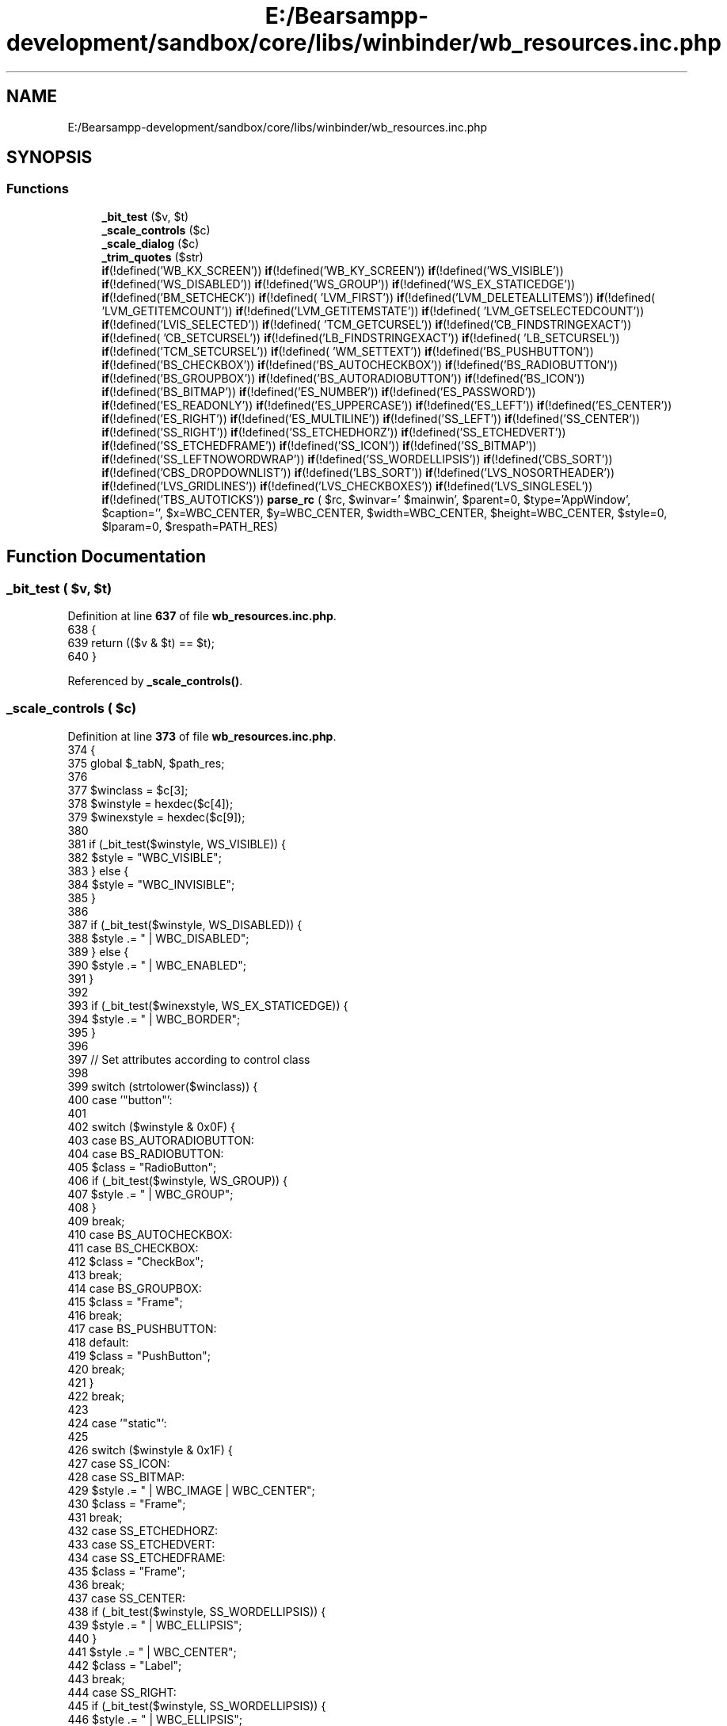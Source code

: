 .TH "E:/Bearsampp-development/sandbox/core/libs/winbinder/wb_resources.inc.php" 3 "Version 2025.8.29" "Bearsampp" \" -*- nroff -*-
.ad l
.nh
.SH NAME
E:/Bearsampp-development/sandbox/core/libs/winbinder/wb_resources.inc.php
.SH SYNOPSIS
.br
.PP
.SS "Functions"

.in +1c
.ti -1c
.RI "\fB_bit_test\fP ($v, $t)"
.br
.ti -1c
.RI "\fB_scale_controls\fP ($c)"
.br
.ti -1c
.RI "\fB_scale_dialog\fP ($c)"
.br
.ti -1c
.RI "\fB_trim_quotes\fP ($str)"
.br
.ti -1c
.RI "\fBif\fP(!defined('WB_KX_SCREEN')) \fBif\fP(!defined('WB_KY_SCREEN')) \fBif\fP(!defined('WS_VISIBLE')) \fBif\fP(!defined('WS_DISABLED')) \fBif\fP(!defined('WS_GROUP')) \fBif\fP(!defined('WS_EX_STATICEDGE')) \fBif\fP(!defined('BM_SETCHECK')) \fBif\fP(!defined( 'LVM_FIRST')) \fBif\fP(!defined('LVM_DELETEALLITEMS')) \fBif\fP(!defined( 'LVM_GETITEMCOUNT')) \fBif\fP(!defined('LVM_GETITEMSTATE')) \fBif\fP(!defined( 'LVM_GETSELECTEDCOUNT')) \fBif\fP(!defined('LVIS_SELECTED')) \fBif\fP(!defined( 'TCM_GETCURSEL')) \fBif\fP(!defined('CB_FINDSTRINGEXACT')) \fBif\fP(!defined( 'CB_SETCURSEL')) \fBif\fP(!defined('LB_FINDSTRINGEXACT')) \fBif\fP(!defined( 'LB_SETCURSEL')) \fBif\fP(!defined('TCM_SETCURSEL')) \fBif\fP(!defined( 'WM_SETTEXT')) \fBif\fP(!defined('BS_PUSHBUTTON')) \fBif\fP(!defined('BS_CHECKBOX')) \fBif\fP(!defined('BS_AUTOCHECKBOX')) \fBif\fP(!defined('BS_RADIOBUTTON')) \fBif\fP(!defined('BS_GROUPBOX')) \fBif\fP(!defined('BS_AUTORADIOBUTTON')) \fBif\fP(!defined('BS_ICON')) \fBif\fP(!defined('BS_BITMAP')) \fBif\fP(!defined('ES_NUMBER')) \fBif\fP(!defined('ES_PASSWORD')) \fBif\fP(!defined('ES_READONLY')) \fBif\fP(!defined('ES_UPPERCASE')) \fBif\fP(!defined('ES_LEFT')) \fBif\fP(!defined('ES_CENTER')) \fBif\fP(!defined('ES_RIGHT')) \fBif\fP(!defined('ES_MULTILINE')) \fBif\fP(!defined('SS_LEFT')) \fBif\fP(!defined('SS_CENTER')) \fBif\fP(!defined('SS_RIGHT')) \fBif\fP(!defined('SS_ETCHEDHORZ')) \fBif\fP(!defined('SS_ETCHEDVERT')) \fBif\fP(!defined('SS_ETCHEDFRAME')) \fBif\fP(!defined('SS_ICON')) \fBif\fP(!defined('SS_BITMAP')) \fBif\fP(!defined('SS_LEFTNOWORDWRAP')) \fBif\fP(!defined('SS_WORDELLIPSIS')) \fBif\fP(!defined('CBS_SORT')) \fBif\fP(!defined('CBS_DROPDOWNLIST')) \fBif\fP(!defined('LBS_SORT')) \fBif\fP(!defined('LVS_NOSORTHEADER')) \fBif\fP(!defined('LVS_GRIDLINES')) \fBif\fP(!defined('LVS_CHECKBOXES')) \fBif\fP(!defined('LVS_SINGLESEL')) \fBif\fP(!defined('TBS_AUTOTICKS')) \fBparse_rc\fP ( $rc, $winvar=' $mainwin', $parent=0, $type='AppWindow', $caption='', $x=WBC_CENTER, $y=WBC_CENTER, $width=WBC_CENTER, $height=WBC_CENTER, $style=0, $lparam=0, $respath=PATH_RES)"
.br
.in -1c
.SH "Function Documentation"
.PP 
.SS "_bit_test ( $v,  $t)"

.PP
Definition at line \fB637\fP of file \fBwb_resources\&.inc\&.php\fP\&.
.nf
638 {
639     return (($v & $t) == $t);
640 }
.PP
.fi

.PP
Referenced by \fB_scale_controls()\fP\&.
.SS "_scale_controls ( $c)"

.PP
Definition at line \fB373\fP of file \fBwb_resources\&.inc\&.php\fP\&.
.nf
374 {
375     global $_tabN, $path_res;
376 
377     $winclass   = $c[3];
378     $winstyle   = hexdec($c[4]);
379     $winexstyle = hexdec($c[9]);
380 
381     if (_bit_test($winstyle, WS_VISIBLE)) {
382         $style = "WBC_VISIBLE";
383     } else {
384         $style = "WBC_INVISIBLE";
385     }
386 
387     if (_bit_test($winstyle, WS_DISABLED)) {
388         $style \&.= " | WBC_DISABLED";
389     } else {
390         $style \&.= " | WBC_ENABLED";
391     }
392 
393     if (_bit_test($winexstyle, WS_EX_STATICEDGE)) {
394         $style \&.= " | WBC_BORDER";
395     }
396 
397     // Set attributes according to control class
398 
399     switch (strtolower($winclass)) {
400         case '"button"':
401 
402             switch ($winstyle & 0x0F) {
403                 case BS_AUTORADIOBUTTON:
404                 case BS_RADIOBUTTON:
405                     $class = "RadioButton";
406                     if (_bit_test($winstyle, WS_GROUP)) {
407                         $style \&.= " | WBC_GROUP";
408                     }
409                     break;
410                 case BS_AUTOCHECKBOX:
411                 case BS_CHECKBOX:
412                     $class = "CheckBox";
413                     break;
414                 case BS_GROUPBOX:
415                     $class = "Frame";
416                     break;
417                 case BS_PUSHBUTTON:
418                 default:
419                     $class = "PushButton";
420                     break;
421             }
422             break;
423 
424         case '"static"':
425 
426             switch ($winstyle & 0x1F) {
427                 case SS_ICON:
428                 case SS_BITMAP:
429                     $style \&.= " | WBC_IMAGE | WBC_CENTER";
430                     $class = "Frame";
431                     break;
432                 case SS_ETCHEDHORZ:
433                 case SS_ETCHEDVERT:
434                 case SS_ETCHEDFRAME:
435                     $class = "Frame";
436                     break;
437                 case SS_CENTER:
438                     if (_bit_test($winstyle, SS_WORDELLIPSIS)) {
439                         $style \&.= " | WBC_ELLIPSIS";
440                     }
441                     $style \&.= " | WBC_CENTER";
442                     $class = "Label";
443                     break;
444                 case SS_RIGHT:
445                     if (_bit_test($winstyle, SS_WORDELLIPSIS)) {
446                         $style \&.= " | WBC_ELLIPSIS";
447                     }
448                     $style \&.= " | WBC_RIGHT";
449                     $class = "Label";
450                     break;
451                 case SS_LEFT:
452                 default:
453                     if (!_bit_test($winstyle, SS_LEFTNOWORDWRAP)) {
454                         $style \&.= " | WBC_MULTILINE";
455                     }
456                     if (_bit_test($winstyle, SS_WORDELLIPSIS)) {
457                         $style \&.= " | WBC_ELLIPSIS";
458                     }
459                     $class = "Label";
460                     break;
461             }
462             break;
463 
464         case '"edit"':
465             $class = "EditBox";
466             if (_bit_test($winstyle, ES_MULTILINE)) {
467                 $style \&.= " | WBC_MULTILINE";
468             } else {
469                 switch ($winstyle & 0x03) {
470                     case ES_CENTER:
471                         $style \&.= " | WBC_CENTER";
472                         break;
473                     case ES_RIGHT:
474                         $style \&.= " | WBC_RIGHT";
475                         break;
476                     case ES_LEFT:
477                     default:
478                         break;
479                 }
480             }
481             if (_bit_test($winstyle, ES_READONLY)) {
482                 $style \&.= " | WBC_READONLY";
483             }
484             if (_bit_test($winstyle, ES_PASSWORD)) {
485                 $style \&.= " | WBC_MASKED";
486             }
487             if (_bit_test($winstyle, ES_NUMBER)) {
488                 $style \&.= " | WBC_NUMBER";
489             }
490             break;
491 
492         case '"richedit20a"':
493             if (_bit_test($winstyle, ES_READONLY)) {
494                 $style \&.= " | WBC_READONLY";
495             }
496             $class = "RTFEditBox";
497             switch ($winstyle & 0x03) {
498                 case ES_CENTER:
499                     $style \&.= " | WBC_CENTER";
500                     break;
501                 case ES_RIGHT:
502                     $style \&.= " | WBC_RIGHT";
503                     break;
504                 case ES_LEFT:
505                 default:
506                     break;
507             }
508             break;
509 
510         case '"combobox"':
511             $class = "ComboBox";
512             if (_bit_test($winstyle, CBS_SORT)) {
513                 $style \&.= " | WBC_SORT";
514             }
515             if (_bit_test($winstyle, CBS_DROPDOWNLIST)) {
516                 $style \&.= " | WBC_READONLY";
517             }
518             break;
519 
520         case '"listbox"':
521             $class = "ListBox";
522             if (_bit_test($winstyle, LBS_SORT)) {
523                 $style \&.= " | WBC_SORT";
524             }
525             break;
526 
527         case '"scrollbar"':
528             $class = "ScrollBar";
529             break;
530 
531         case '"syslistview32"':
532             $class = "ListView";
533             if (!_bit_test($winstyle, LVS_NOSORTHEADER)) {
534                 $style \&.= " | WBC_SORT";
535             }
536             if (_bit_test($winstyle, LVS_GRIDLINES)) {
537                 $style \&.= " | WBC_LINES";
538             }
539             if (_bit_test($winstyle, LVS_CHECKBOXES)) {
540                 $style \&.= " | WBC_CHECKBOXES";
541             }
542             if (!_bit_test($winstyle, LVS_SINGLESEL)) {
543                 $style \&.= " | WBC_SINGLE";
544             }
545             break;
546 
547         case '"systabcontrol32"':
548             $class = "TabControl";
549             break;
550 
551         case '"systreeview32"':
552             $class = "TreeView";
553             break;
554 
555         case '"toolbarwindow32"':
556             $class = "ToolBar";
557             break;
558 
559         case '"msctls_progress32"':
560             $class = "Gauge";
561             break;
562 
563         case '"msctls_statusbar32"':
564             $class = "StatusBar";
565             break;
566 
567         case '"sysmonthcal32"':
568             $class = "Calendar";
569             break;
570 
571         case '"msctls_trackbar32"':
572             $class = "Slider";
573             if (_bit_test($winstyle, TBS_AUTOTICKS)) {
574                 $style \&.= " | WBC_LINES";
575             }
576             break;
577 
578         case '"msctls_updown32"':
579             $class = "Spinner";
580             if (_bit_test($winstyle, WS_GROUP)) {
581                 $style \&.= " | WBC_GROUP";
582             }
583             break;
584     }
585 
586     // Convert Windows style to WinBinder style
587 
588     $str = "wb_create_control(" \&.
589         "%WINVAR%, " \&.                                // Parent
590         $class \&. ", " \&.                            // Class
591         $c[1] \&. ", " \&.                                // Caption
592         (int)($c[5] * WB_KX_SCREEN) \&. ", " \&.        // Left
593         (int)($c[6] * WB_KY_SCREEN) \&. ", " \&.        // Top
594         (int)($c[7] * WB_KX_SCREEN) \&. ", " \&.        // Width
595         (int)($c[8] * WB_KY_SCREEN) \&. ", " \&.        // Height
596         $c[2] \&. ", " \&.                                // ID
597         $style \&. ", " \&.                                // Style
598         "0" \&.                                        // Param
599         ($_tabN ? ", " \&. ($_tabN \- 1) \&. ");\\n" : ");\\n");    // Tab #
600 
601     // Add some attributes to controls where needed
602 
603     switch ($class) {
604         case "Frame":
605 
606             if (strstr($style, "WBC_IMAGE")) {
607                 if (($winstyle & (SS_BITMAP | SS_ICON)) && ($c[1] !== '""')) {
608                     $image = $path_res \&. _trim_quotes($c[1]);
609                     if (preg_match("/\\\&.(bmp|ico)$/", $image)) {
610                         $str = "\\$_tmp_ctrl_ = " \&. $str \&. "wb_set_image(\\$_tmp_ctrl_, '$image', GREEN);" \&. " unset(\\$_tmp_ctrl_);\\n";
611                     }
612                 }
613             }
614             break;
615 
616         case "PushButton":
617 
618             if (($winstyle & (BS_BITMAP | BS_ICON)) && ($c[1] !== '""')) {
619                 $image = $path_res \&. _trim_quotes($c[1]);
620                 if ($image) {
621                     if (preg_match("/\\\&.(bmp|ico)$/", $image)) {
622                         $str = "\\$_tmp_ctrl_ = " \&. $str \&. "wb_set_image(\\$_tmp_ctrl_, '$image', GREEN);" \&. " unset(\\$_tmp_ctrl_);\\n";
623                     }
624                 }
625             }
626             break;
627     }
628 
629     return $str;
630 }
.PP
.fi

.PP
References \fB_bit_test()\fP, and \fB_trim_quotes()\fP\&.
.SS "_scale_dialog ( $c)"

.PP
Definition at line \fB290\fP of file \fBwb_resources\&.inc\&.php\fP\&.
.nf
291 {
292     global $_winclass, $_usergeom, $_tabN;
293 
294     if ($_winclass == "TabControl") {
295         $_tabN++;
296         $code = "wb_create_item(%PARENT%, " \&. $c[6] \&. ");\\n";
297     } else {
298         $_addx = 8;                    //width + 2xborder
299         $_addy = 4 + 42 + 17 + 4;    //border + caption + border
300 
301         switch (is_string($_winclass) ? strtolower($_winclass) : $_winclass) {
302             case "appwindow":
303                 $_winclass = AppWindow;
304                 $_addx     = 8;                    //width + 2xborder
305                 $_addy     = 3 + 18 + 22 + 18 + 3;    //border + caption + menu + statusbar + border
306                 break;
307             case "resizablewindow":
308                 $_winclass = ResizableWindow;
309                 $_addx     = 8;                    //width + 2xborder
310                 $_addy     = 4 + 42 + 17 + 4;    //border + caption + menu + statusbar + border
311                 break;
312             case "modaldialog":
313                 $_winclass = ModalDialog;
314                 $_addx     = 8;                    //width + 2xborder
315                 $_addy     = 4 + 42 + 17 + 4;    //border + caption + border
316                 break;
317             case "modelessdialog":
318                 $_winclass = ModelessDialog;
319                 break;
320             case "tooldialog":
321                 $_winclass = ToolDialog;
322                 break;
323         }
324 
325         if (!(($_usergeom[0] == WBC_CENTER && $_usergeom[1] == WBC_CENTER &&
326             $_usergeom[2] == WBC_CENTER && $_usergeom[3] == WBC_CENTER))) {
327             $code = "%WINVAR% = wb_create_window(" \&.
328                 "%PARENT%, " \&.                                // parent
329                 "$_winclass, " \&.                            // class
330                 $c[6] \&. ", " \&.                                // caption
331                 $_usergeom[0] \&. ", " \&.                        // left
332                 $_usergeom[1] \&. ", " \&.                        // top
333                 $_usergeom[2] \&. ", " \&.                        // width
334                 $_usergeom[3] \&. ", " \&.                        // height
335                 "%STYLE%, " \&.                                // style
336                 "%LPARAM%);\\n";                                // lparam
337 
338         } else {
339             if (is_array($_usergeom)) {
340                 if (count($_usergeom) == 2) {        // Width, height only
341                     $_usergeom[2] = $_usergeom[0];
342                     $_usergeom[3] = $_usergeom[1];
343                     $_usergeom[0] = WBC_CENTER;
344                     $_usergeom[1] = WBC_CENTER;
345                 }
346             } elseif (is_null($_usergeom)) {
347                 $_usergeom[0] = WBC_DEFAULTPOS;
348                 $_usergeom[1] = WBC_DEFAULTPOS;
349                 $_usergeom[2] = WBC_DEFAULTPOS;
350                 $_usergeom[3] = WBC_DEFAULTPOS;
351             }
352 
353             $code = "%WINVAR% = wb_create_window(" \&.
354                 "%PARENT%, " \&.                                // parent
355                 "$_winclass, " \&.                            // class
356                 $c[6] \&. ", " \&.                                // caption
357                 "WBC_CENTER, " \&.                            // left
358                 "WBC_CENTER, " \&.                            // top
359 //          (int)($c[4] * WB_KX_SCREEN + $_addx) \&. ", " \&.
360 //          (int)($c[5] * WB_KY_SCREEN + $_addy) \&. ", " \&.
361                 (int)($c[4] * WB_KX_SCREEN) \&. ", " \&.
362                 (int)($c[5] * WB_KY_SCREEN) \&. ", " \&.
363                 "%STYLE%, " \&.                                // style
364                 "%LPARAM%);\\n";                                // lparam
365         }
366 
367         $_tabN = 0;
368     }
369 
370     return $code;
371 }
.PP
.fi

.SS "_trim_quotes ( $str)"

.PP
Definition at line \fB632\fP of file \fBwb_resources\&.inc\&.php\fP\&.
.nf
633 {
634     return str_replace('"', '', $str);
635 }
.PP
.fi

.PP
Referenced by \fB_scale_controls()\fP\&.
.SS "\fBif\fP(!defined('WB_KX_SCREEN')) \fBif\fP(!defined('WB_KY_SCREEN')) \fBif\fP(!defined('WS_VISIBLE')) \fBif\fP(!defined('WS_DISABLED')) \fBif\fP(!defined('WS_GROUP')) \fBif\fP(!defined('WS_EX_STATICEDGE')) \fBif\fP(!defined( 'BM_SETCHECK')) \fBif\fP(!defined('LVM_FIRST')) \fBif\fP(!defined( 'LVM_DELETEALLITEMS')) \fBif\fP(!defined('LVM_GETITEMCOUNT')) \fBif\fP(!defined( 'LVM_GETITEMSTATE')) \fBif\fP(!defined('LVM_GETSELECTEDCOUNT')) \fBif\fP(!defined( 'LVIS_SELECTED')) \fBif\fP(!defined('TCM_GETCURSEL')) \fBif\fP(!defined( 'CB_FINDSTRINGEXACT')) \fBif\fP(!defined('CB_SETCURSEL')) \fBif\fP(!defined( 'LB_FINDSTRINGEXACT')) \fBif\fP(!defined('LB_SETCURSEL')) \fBif\fP(!defined( 'TCM_SETCURSEL')) \fBif\fP(!defined('WM_SETTEXT')) \fBif\fP(!defined('BS_PUSHBUTTON')) \fBif\fP(!defined('BS_CHECKBOX')) \fBif\fP(!defined('BS_AUTOCHECKBOX')) \fBif\fP(!defined('BS_RADIOBUTTON')) \fBif\fP(!defined('BS_GROUPBOX')) \fBif\fP(!defined('BS_AUTORADIOBUTTON')) \fBif\fP(!defined('BS_ICON')) \fBif\fP(!defined('BS_BITMAP')) \fBif\fP(!defined('ES_NUMBER')) \fBif\fP(!defined('ES_PASSWORD')) \fBif\fP(!defined('ES_READONLY')) \fBif\fP(!defined('ES_UPPERCASE')) \fBif\fP(!defined('ES_LEFT')) \fBif\fP(!defined('ES_CENTER')) \fBif\fP(!defined('ES_RIGHT')) \fBif\fP(!defined('ES_MULTILINE')) \fBif\fP(!defined('SS_LEFT')) \fBif\fP(!defined('SS_CENTER')) \fBif\fP(!defined('SS_RIGHT')) \fBif\fP(!defined('SS_ETCHEDHORZ')) \fBif\fP(!defined('SS_ETCHEDVERT')) \fBif\fP(!defined('SS_ETCHEDFRAME')) \fBif\fP(!defined('SS_ICON')) \fBif\fP(!defined('SS_BITMAP')) \fBif\fP(!defined('SS_LEFTNOWORDWRAP')) \fBif\fP(!defined('SS_WORDELLIPSIS')) \fBif\fP(!defined('CBS_SORT')) \fBif\fP(!defined('CBS_DROPDOWNLIST')) \fBif\fP(!defined('LBS_SORT')) \fBif\fP(!defined('LVS_NOSORTHEADER')) \fBif\fP(!defined('LVS_GRIDLINES')) \fBif\fP(!defined('LVS_CHECKBOXES')) \fBif\fP(!defined('LVS_SINGLESEL')) \fBif\fP(!defined('TBS_AUTOTICKS')) parse_rc ( $rc,  $winvar = \fR'$mainwin'\fP,  $parent = \fR0\fP,  $type = \fR'AppWindow'\fP,  $caption = \fR''\fP,  $x = \fRWBC_CENTER\fP,  $y = \fRWBC_CENTER\fP,  $width = \fRWBC_CENTER\fP,  $height = \fRWBC_CENTER\fP,  $style = \fR0\fP,  $lparam = \fR0\fP,  $respath = \fRPATH_RES\fP)"

.PP
Definition at line \fB210\fP of file \fBwb_resources\&.inc\&.php\fP\&.
.nf
223   {
224     global $_winclass, $_usergeom, $path_res;
225 
226     // Read file
227 
228     $_usergeom = array($x, $y, $width, $height);
229     $path_res  = $respath;
230 
231     // Remove comments and useless spaces
232 
233     $rc = preg_replace("/^\\s*;\&.*$/m", "", $rc);
234     $rc = preg_replace("/^\\s*(\&.*)$/m", "\\\\1", $rc);
235 
236     // Maintain #defines and discard the rest (fixed to work with newer versions of PHP \-\- thanks Hans)
237 
238 //  $def = preg_replace("/(?!^\\s*#define)(\&.*)$/m", "\\\\2", $rc);
239     $def = preg_replace('/^((?!#define)\&.)*$/m', "\\\\2", $rc);
240 
241     // Remove blank lines
242 
243     $def = preg_replace("/\\n+/m", "\\n", $def);
244 
245     // Change string C #defines to PHP format
246 
247     $def = preg_replace("/#define\\s+(\\w+)\\s+\\"(\&.*)\\"/", "if(!defined(\\"\\\\1\\")) define(\\"\\\\1\\", \\"\\\\2\\");", $def);
248 
249     // Change character C #defines to PHP format
250 
251     $def = preg_replace("/#define\\s+(\\w+)\\s+'(\&.+)'/", "if(!defined(\\"\\\\1\\")) define(\\"\\\\1\\", \\"\\\\2\\");", $def);
252 
253     // Change numeric C #defines to PHP format
254 
255     $def = preg_replace("/#define\\s+(\\w+)\\s+(\\S+)/", "if(!defined(\\"\\\\1\\")) define(\\"\\\\1\\", \\\\2);", $def);
256     $def = "// Control identifiers\\n\\n" \&. preg_replace("/(\\r\\n|\\r|\\n)+/sm", "\\n", $def);
257 
258     // Return to original string and eliminates the #defines
259 
260     $rc = preg_replace("/^\\s*#define(\&.*)$/m", "", $rc);
261 
262     // Create the window
263 
264     $_winclass = $type;
265 
266     $tok = "\\s*((?:[\\"'][\\S \\t]*[\\"'])|(?:[\\S^,'\\"]+))\\s*";    // Normal or quoted token
267     $rc  = "// Create window\\n\\n" \&. preg_replace_callback("/^$tok\\s+DIALOGEX$tok,$tok,$tok,$tok\\s+CAPTION$tok\\s+FONT$tok,$tok\\s+STYLE$tok\\s+EXSTYLE$tok/m", "_scale_dialog", $rc);
268 
269     // Create the controls
270 
271     $rc = preg_replace_callback("/^\\s*CONTROL\\s+$tok,$tok,$tok,$tok,$tok,$tok,$tok,$tok,$tok/m", "_scale_controls", $rc);
272 
273     // Create BEGIN / END comments
274 
275     $rc = preg_replace("/^\\s*BEGIN/m", "\\n// Insert controls\\n", $rc);
276     $rc = preg_replace("/^\\s*END/m", "\\n// End controls", $rc);
277 
278     // Replace variable names
279 
280     $rc = str_replace("%WINVAR%", $winvar, $rc);
281     $rc = str_replace("%PARENT%", $parent ? $parent : "0", $rc);
282     $rc = str_replace("%STYLE%", $style, $rc);
283     $rc = str_replace("%LPARAM%", $lparam, $rc);
284 
285     return "$def\\n$rc";
286 }
.PP
.fi

.SH "Author"
.PP 
Generated automatically by Doxygen for Bearsampp from the source code\&.

